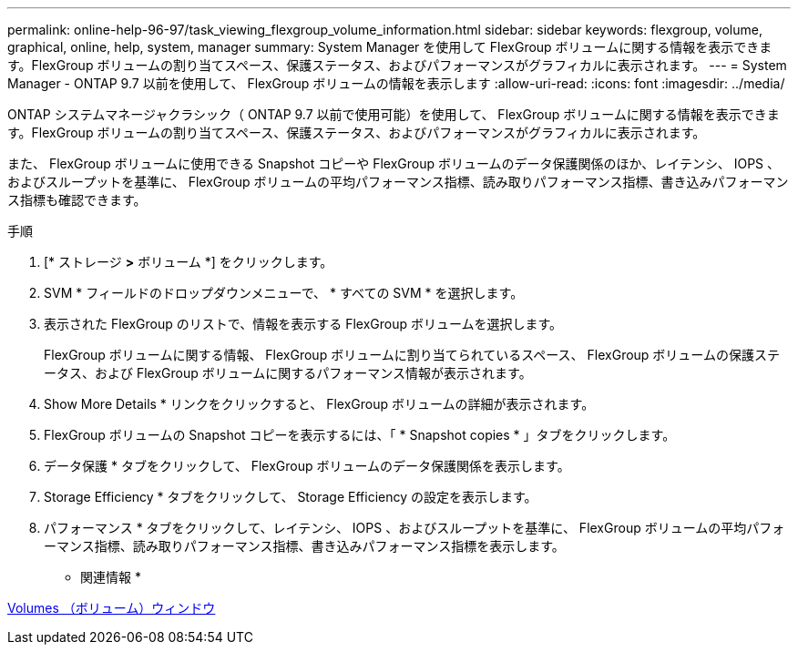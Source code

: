---
permalink: online-help-96-97/task_viewing_flexgroup_volume_information.html 
sidebar: sidebar 
keywords: flexgroup, volume, graphical, online, help, system, manager 
summary: System Manager を使用して FlexGroup ボリュームに関する情報を表示できます。FlexGroup ボリュームの割り当てスペース、保護ステータス、およびパフォーマンスがグラフィカルに表示されます。 
---
= System Manager - ONTAP 9.7 以前を使用して、 FlexGroup ボリュームの情報を表示します
:allow-uri-read: 
:icons: font
:imagesdir: ../media/


[role="lead"]
ONTAP システムマネージャクラシック（ ONTAP 9.7 以前で使用可能）を使用して、 FlexGroup ボリュームに関する情報を表示できます。FlexGroup ボリュームの割り当てスペース、保護ステータス、およびパフォーマンスがグラフィカルに表示されます。

また、 FlexGroup ボリュームに使用できる Snapshot コピーや FlexGroup ボリュームのデータ保護関係のほか、レイテンシ、 IOPS 、およびスループットを基準に、 FlexGroup ボリュームの平均パフォーマンス指標、読み取りパフォーマンス指標、書き込みパフォーマンス指標も確認できます。

.手順
. [* ストレージ *>* ボリューム *] をクリックします。
. SVM * フィールドのドロップダウンメニューで、 * すべての SVM * を選択します。
. 表示された FlexGroup のリストで、情報を表示する FlexGroup ボリュームを選択します。
+
FlexGroup ボリュームに関する情報、 FlexGroup ボリュームに割り当てられているスペース、 FlexGroup ボリュームの保護ステータス、および FlexGroup ボリュームに関するパフォーマンス情報が表示されます。

. Show More Details * リンクをクリックすると、 FlexGroup ボリュームの詳細が表示されます。
. FlexGroup ボリュームの Snapshot コピーを表示するには、「 * Snapshot copies * 」タブをクリックします。
. データ保護 * タブをクリックして、 FlexGroup ボリュームのデータ保護関係を表示します。
. Storage Efficiency * タブをクリックして、 Storage Efficiency の設定を表示します。
. パフォーマンス * タブをクリックして、レイテンシ、 IOPS 、およびスループットを基準に、 FlexGroup ボリュームの平均パフォーマンス指標、読み取りパフォーマンス指標、書き込みパフォーマンス指標を表示します。


* 関連情報 *

xref:reference_volumes_window.adoc[Volumes （ボリューム）ウィンドウ]
